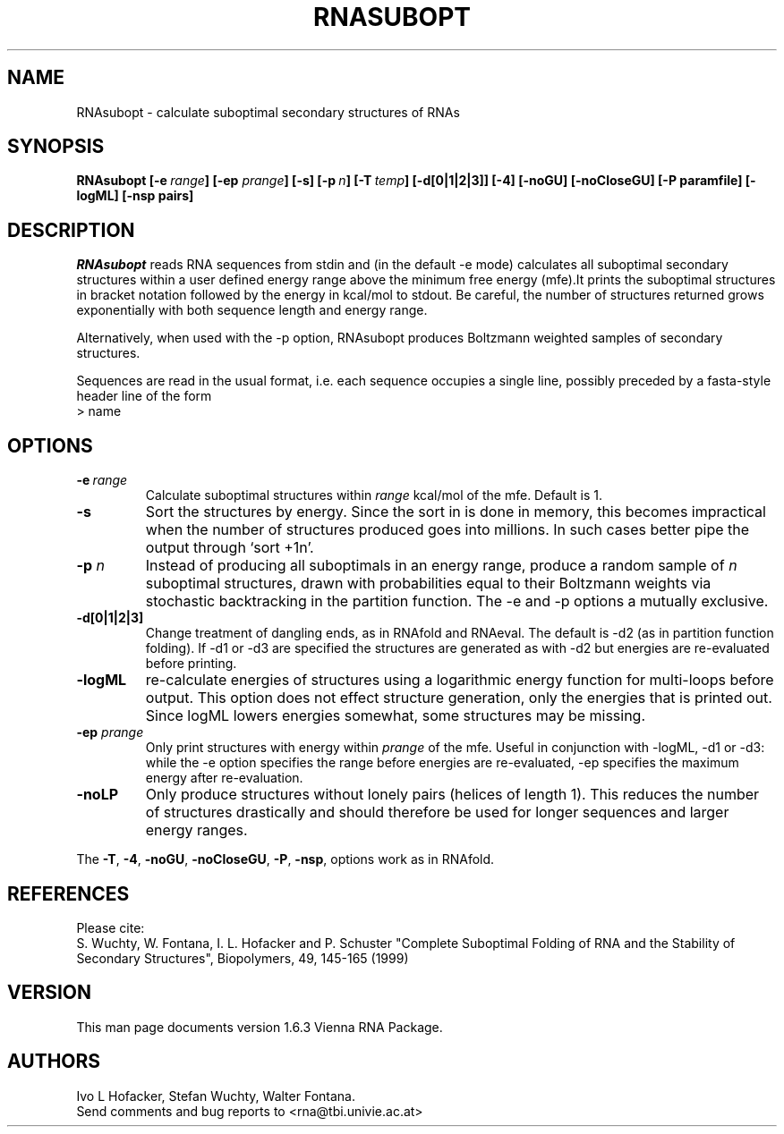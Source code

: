 \" -*-nroff-*-
.\" .ER
.TH "RNASUBOPT" "l" "" "Ivo Hofacker" "Vienna RNA"
.SH "NAME"
RNAsubopt \- calculate suboptimal secondary structures of RNAs
.SH "SYNOPSIS"
\fBRNAsubopt [\-e\ \fIrange\fP] [\-ep \fIprange\fP] [\-s] [\-p\ \fIn\fP] [\-T\ \fItemp\fP] [\-d[0|1|2|3]] [\-4] [\-noGU] [\-noCloseGU] [\-P\ paramfile] [\-logML] [\-nsp\ pairs]

.SH "DESCRIPTION"
.I RNAsubopt
reads RNA sequences from stdin and (in the default \-e mode)
calculates all suboptimal secondary structures within a user defined
energy range above the minimum free energy (mfe).It prints the
suboptimal structures in bracket notation followed by the energy in
kcal/mol to stdout. Be careful, the number of structures returned
grows exponentially with both sequence length and energy range.

Alternatively, when used with the \-p option, RNAsubopt produces
Boltzmann weighted samples of secondary structures.

Sequences are read in the usual format, i.e. each sequence occupies a
single line, possibly preceded by a fasta-style header line of the form
.br
> name

.SH "OPTIONS"
.TP
.B \-e\ \fIrange\fP
Calculate suboptimal structures within \fIrange\fP kcal/mol of the mfe.
Default is 1.
.TP
.B \-s
Sort the structures by energy. Since the sort in is done in memory,
this becomes impractical when the number of structures produced goes
into millions. In such cases better pipe the output through `sort +1n'.
.TP
.B \-p \fIn\fP
Instead of producing all suboptimals in an energy range, produce a
random sample of \fIn\fP suboptimal structures, drawn with
probabilities equal to their Boltzmann weights via stochastic
backtracking in the partition function. The \-e and \-p options a
mutually exclusive.
.TP
.B \-d[0|1|2|3]
Change treatment of dangling ends, as in RNAfold and RNAeval.  The
default is \-d2 (as in partition function folding). If \-d1 or \-d3 are
specified the structures are generated as with \-d2 but energies are
re\-evaluated before printing.
.TP
.B \-logML
re\-calculate energies of structures using a logarithmic energy function for
multi\-loops before output. This option does not effect structure
generation, only the energies that is printed out. Since logML lowers
energies somewhat, some structures may be missing.
.TP
.B \-ep \fIprange\fP
Only print structures with energy within \fIprange\fR of the mfe. Useful in
conjunction with \-logML, \-d1 or \-d3: while the \-e option specifies the
range before energies are re\-evaluated, \-ep specifies the maximum energy
after re\-evaluation.
.TP
.B \-noLP
Only produce structures without lonely pairs (helices of length 1). This
reduces the number of structures drastically and should therefore be used
for longer sequences and larger energy ranges.
.PP
The \fB\-T\fP, \fB\-4\fP, \fB\-noGU\fP, \fB\-noCloseGU\fP,
\fB\-P\fP, \fB\-nsp\fP, options work as in RNAfold.


.SH "REFERENCES"
Please cite:
.br
S. Wuchty, W. Fontana, I. L. Hofacker and P. Schuster
"Complete Suboptimal Folding of RNA and the Stability of
Secondary Structures",
Biopolymers, 49, 145\-165 (1999)

.SH "VERSION"
This man page documents version 1.6.3 Vienna RNA Package.

.SH "AUTHORS"
Ivo L Hofacker, Stefan Wuchty, Walter Fontana.
.br
Send comments and bug reports to <rna@tbi.univie.ac.at>
\"  LocalWords:  RNASUBOPT RNAsubopt suboptimal RNAs fBRNAsubopt fIrange fP ep
\"  LocalWords:  prange lodos fItemp noGU noCloseGU paramfile logML nsp stdin
\"  LocalWords:  mfe kcal mol stdout TP RNAfold RNAeval multi fIprange noLP fB
\"  LocalWords:  br Wuchty Fontana Hofacker Schuster Biopolymers Ivo
